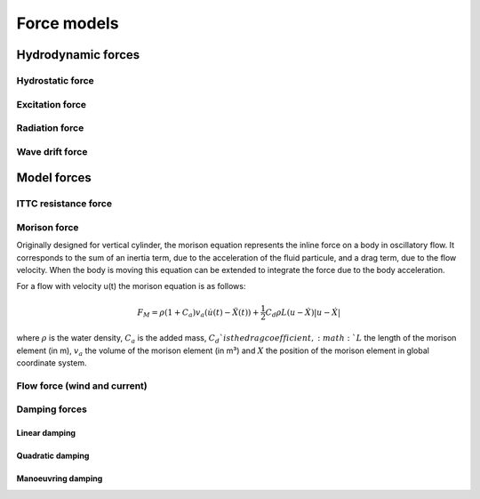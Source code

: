 .. _forces:

Force models
=================

Hydrodynamic forces
~~~~~~~~~~~~~~~~~~~

Hydrostatic force
-----------------

Excitation force
----------------

Radiation force
---------------

Wave drift force
----------------

Model forces
~~~~~~~~~~~~
ITTC resistance force
---------------------


Morison force
-------------

Originally designed for vertical cylinder, the morison equation represents the inline force on a body in oscillatory flow.
It corresponds to the sum of an inertia term, due to the acceleration of the fluid particule, and a drag term, due to the flow velocity.
When the body is moving this equation can be extended to integrate the force due to the body acceleration.

For a flow with velocity u(t) the morison equation is as follows:

.. math::
	F_M = \rho (1 + C_a) v_a (\dot{u}(t) - \ddot{X}(t)) + \frac{1}{2} C_d \rho L (u - \dot{X})|u - \dot{X}|

where :math:`\rho` is the water density, :math:`C_a` is the added mass, :math:`C_d`is the drag coefficient, :math:`L` the
length of the morison element (in m), :math:`v_a` the volume of the morison element (in m³) and :math:`X` the position of
the morison element in global coordinate system.


Flow force (wind and current)
-----------------------------

Damping forces
--------------
Linear damping
______________
Quadratic damping
_________________
Manoeuvring damping
___________________
